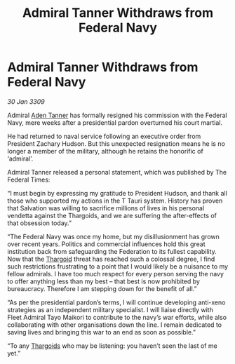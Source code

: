 :PROPERTIES:
:ID:       ef91040a-28f7-4004-b792-f5e5b3297351
:END:
#+title: Admiral Tanner Withdraws from Federal Navy
#+filetags: :Federation:galnet:

* Admiral Tanner Withdraws from Federal Navy

/30 Jan 3309/

Admiral [[id:7bca1ccd-649e-438a-ae56-fb8ca34e6440][Aden Tanner]] has formally resigned his commission with the Federal Navy, mere weeks after a presidential pardon overturned his court martial. 

He had returned to naval service following an executive order from President Zachary Hudson. But this unexpected resignation means he is no longer a member of the military, although he retains the honorific of ‘admiral’. 

Admiral Tanner released a personal statement, which was published by The Federal Times: 

“I must begin by expressing my gratitude to President Hudson, and thank all those who supported my actions in the T Tauri system. History has proven that Salvation was willing to sacrifice millions of lives in his personal vendetta against the Thargoids, and we are suffering the after-effects of that obsession today.” 

“The Federal Navy was once my home, but my disillusionment has grown over recent years. Politics and commercial influences hold this great institution back from safeguarding the Federation to its fullest capability. Now that the [[id:09343513-2893-458e-a689-5865fdc32e0a][Thargoid]] threat has reached such a colossal degree, I find such restrictions frustrating to a point that I would likely be a nuisance to my fellow admirals. I have too much respect for every person serving the navy to offer anything less than my best – that best is now prohibited by bureaucracy. Therefore I am stepping down for the benefit of all.” 

“As per the presidential pardon’s terms, I will continue developing anti-xeno strategies as an independent military specialist. I will liaise directly with Fleet Admiral Tayo Maikori to contribute to the navy’s war efforts, while also collaborating with other organisations down the line. I remain dedicated to saving lives and bringing this war to an end as soon as possible.” 

“To any [[id:09343513-2893-458e-a689-5865fdc32e0a][Thargoids]] who may be listening: you haven’t seen the last of me yet.”
